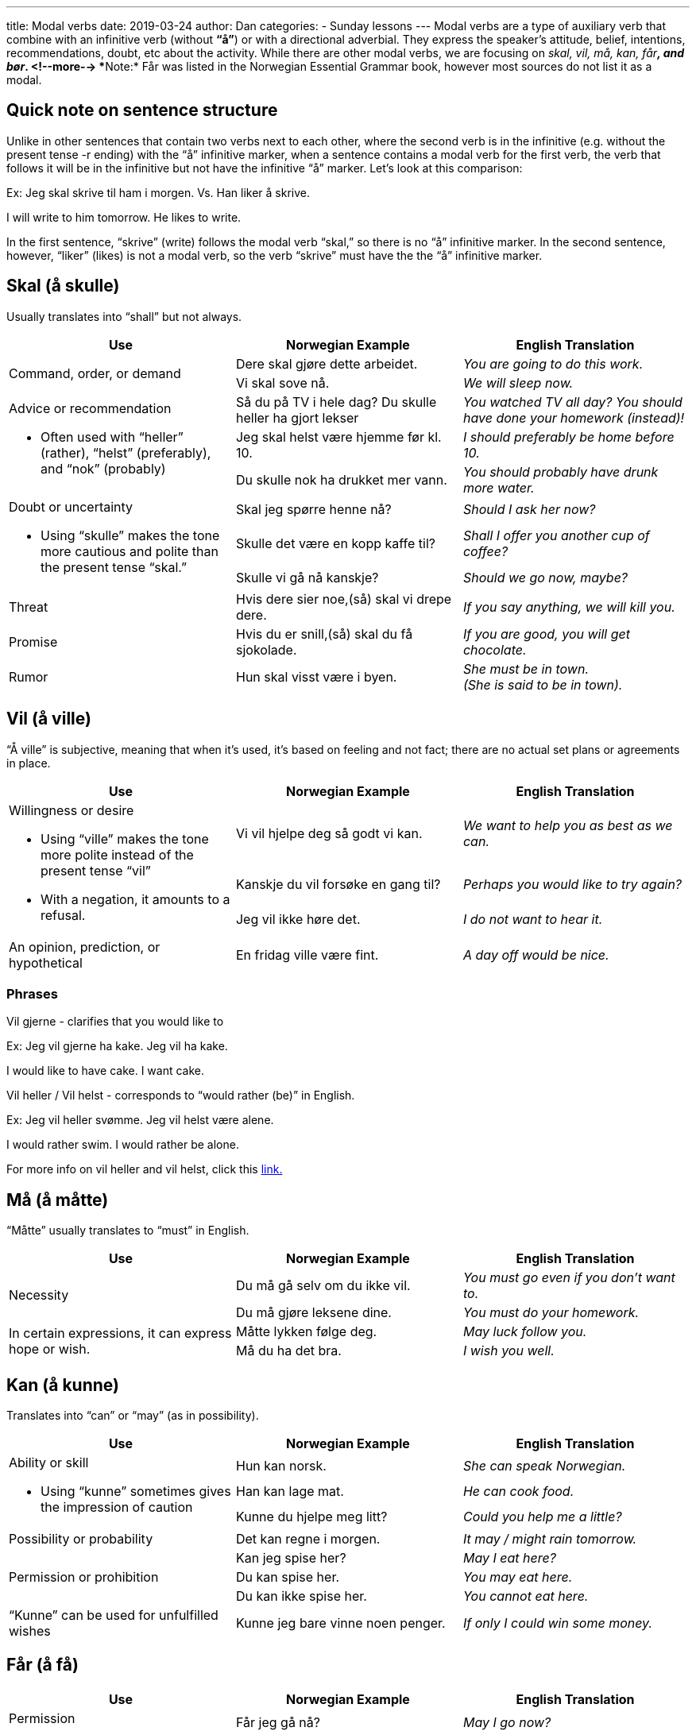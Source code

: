 ---
title: Modal verbs
date: 2019-03-24
author: Dan
categories:
  - Sunday lessons
---
Modal verbs are a type of auxiliary verb that combine with an infinitive
verb (without *“å”*) or with a directional adverbial. They express the
speaker’s attitude, belief, intentions, recommendations, doubt, etc
about the activity. While there are other modal verbs, we are focusing
on _skal, vil, må, kan, får***,** and bør_.
<!--more-->
**[.underline]#Note:#* Får was listed in the Norwegian Essential Grammar
book, however most sources do not list it as a modal.

== Quick note on sentence structure

Unlike in other sentences that contain two verbs next to each other,
where the second verb is in the infinitive (e.g. without the present
tense -r ending) with the “å” infinitive marker, when a sentence
contains a modal verb for the first verb, the verb that follows it will
be in the infinitive but not have the infinitive “å” marker. Let’s look
at this comparison:

Ex: Jeg skal skrive til ham i morgen. Vs. Han liker å skrive.

I will write to him tomorrow. He likes to write.

In the first sentence, “skrive” (write) follows the modal verb “skal,”
so there is no “å” infinitive marker. In the second sentence, however,
“liker” (likes) is not a modal verb, so the verb “skrive” must have the
the “å” infinitive marker.

== Skal (å skulle) 

Usually translates into “shall” but not always.

[cols=",,",]
|===
|*Use* |*Norwegian Example* |*English Translation*

.2+|Command, order, or demand |Dere skal gjøre dette arbeidet. |_You are
going to do this work._

|Vi skal sove nå. |_We will sleep now._

.3+a|
Advice or recommendation

* Often used with “heller” (rather), “helst” (preferably), and “nok”
(probably)

|Så du på TV i hele dag? Du skulle heller ha gjort lekser |_You watched
TV all day? You should have done your homework (instead)!_

|Jeg skal helst være hjemme før kl. 10. |_I should preferably be home
before 10._

|Du skulle nok ha drukket mer vann. |_You should probably have drunk
more water._

.3+a|
Doubt or uncertainty

* Using “skulle” makes the tone more cautious and polite than the
present tense “skal.”

|Skal jeg spørre henne nå? |_Should I ask her now?_

|Skulle det være en kopp kaffe til? |_Shall I offer you another cup of
coffee?_

|Skulle vi gå nå kanskje? |_Should we go now, maybe?_

|Threat |Hvis dere sier noe,(så) skal vi drepe dere. |_If you say
anything, we will kill you._

|Promise |Hvis du er snill,(så) skal du få sjokolade. |_If you are good,
you will get chocolate._

|Rumor |Hun skal visst være i byen. |_She must be in town. +
(She is said to be in town)._
|===

== Vil (å ville) 

“Å ville” is subjective, meaning that when it’s used, it’s based on
feeling and not fact; there are no actual set plans or agreements in
place.

[cols=",,",]
|===
|*Use* |*Norwegian Example* |*English Translation*

.3+a|
Willingness or desire

* Using “ville” makes the tone more polite instead of the present tense
“vil”
* With a negation, it amounts to a refusal.

|Vi vil hjelpe deg så godt vi kan. |_We want to help you as best as we
can._

|Kanskje du vil forsøke en gang til? |_Perhaps you would like to try
again?_

|Jeg vil ikke høre det. |_I do not want to hear it._

|An opinion, prediction, or hypothetical |En fridag ville være fint. |_A
day off would be nice._
|===

=== Phrases

Vil gjerne - clarifies that you would like to

Ex: Jeg vil gjerne ha kake. Jeg vil ha kake.

I would like to have cake. I want cake.

Vil heller / Vil helst - corresponds to “would rather (be)” in English.

Ex: Jeg vil heller svømme. Jeg vil helst være alene.

I would rather swim. I would rather be alone.

For more info on vil heller and vil helst, click this
https://forum.duolingo.com/comment/25307840/vil-helst-vs-vil-heller[[.underline]#link.#]

== Må (å måtte) 

“Måtte” usually translates to “must” in English.

[cols=",,",]
|===
|*Use* |*Norwegian Example* |*English Translation*

.2+|Necessity |Du må gå selv om du ikke vil. |_You must go even if you
don’t want to._

|Du må gjøre leksene dine. |_You must do your homework._

.2+|In certain expressions, it can express hope or wish. |Måtte lykken
følge deg. |_May luck follow you._

|Må du ha det bra. |_I wish you well._
|===

== Kan (å kunne)

Translates into “can” or “may” (as in possibility).

[cols=",,",]
|===
|*Use* |*Norwegian Example* |*English Translation*

.3+a|
Ability or skill

* Using “kunne” sometimes gives the impression of caution

|Hun kan norsk. |_She can speak Norwegian._

|Han kan lage mat. |_He can cook food._

|Kunne du hjelpe meg litt? |_Could you help me a little?_

|Possibility or probability |Det kan regne i morgen. |_It may / might
rain tomorrow._

.3+|Permission or prohibition |Kan jeg spise her? |_May I eat here?_

|Du kan spise her. |_You may eat here._

|Du kan ikke spise her. |_You cannot eat here._

|“Kunne” can be used for unfulfilled wishes |Kunne jeg bare vinne noen
penger. |_If only I could win some money._
|===

== Får (å få)

[cols=",,",]
|===
|*Use* |*Norwegian Example* |*English Translation*

.2+a|
Permission

* Can sometimes be used instead of “kan / kunne”

|Får jeg gå nå? |_May I go now?_

|Du får gjøre det. |_You may do it. +
(you have permission to do it)._

.2+|To manage or achieve when followed by a past participle |Du fikk gjort
mye i helgen. |_You managed to do a lot this weekend._

|Tror du at du får gjort det i kveld? |_Do you think you’ll manage to
do it this evening?_
|===

== Bør (å burde) 

“Burde” often translates into “ought to” or “should” in English.

[cols=",,",]
|===
|*Use* |*Norwegian Example* |*English Translation*

.2+|Advice or suggestions |Du bør gå nå. |_You ought to leave now._

|Du bør prøve. |_You should try._

|Moral obligation |Hun bør ta vare på barna sine. |_She should take care
of her children._

.2+|How things should or ought to be in an ideal world |Han burde være en
bedre leder. |_He should be a better leader._

|Folk bør være snille mot hverandre. |_People should be kind to one
another._
|===

In some instances, a modal verb can be used without a main verb.

[cols=",,",]
|===
| |*Norwegian Example* |*English Translation*

.2+a|
Statement

* Oftentimes an adverb will clue you in as to what main verb is omitted.

|Jeg skal til Oslo. |_I am going to Oslo._

|Jeg må hjem. |_I must go home._

a|
Hvor

* The missing verb will always be one of motion (i.e. “go,” “travel”)
toward something

|Hvor skal du? |_Where are you going?_

a|
Hva

* It is implied that the missing verb is “do”

|Hva skal du? |_What are you going to do?_

.2+a|
Hvorfor

* Must contain an adverb of place which implies motion (i.e. “dit,”
“hjem,” “bort”)

|Hvorfor skal du dit? |_Why are you going there?_

|Hvorfor skal han hjem? |_Why is he going home?_
|===

== Conjugations for the Modal Verbs:

[cols=",,,,",]
|===
|*Infinitive* |*Present* |*Past* |*Past Participle* |*Meaning*
|Skulle |Skal |Skulle |Skullet |_Shall_
|Ville |Vil |Ville |Villet |_Will; want to_
|Måtte |Må |Måtte |Måttet |_Must_
|Kunne |Kan |Kunne |Kunnet |_Can_
|Få |Får |Fikk |Fått |_Might; may_
|Burde |Bør |Burde |Burdet |_Should_
|===

== Multiples of Modals

Since Norwegian has infinitive and past participle forms of the modal
verbs, it is possible to have two modals in the same verb phrase.

[cols=",,",]
|===
|*Combination* |*Norwegian Example* |*English Translation*

a|
Modal (present/past tense) +

modal (infinitive) + verb

|Hun *ville* _kunne_ klare det. |_She would be able to do it._

a|
Have + modal (past participle) +

modal (infinitive) + verb

|Han har *måttet* _kunne_ se det. |_He must have been able to see it._

|Modal (present/past tense) + have + modal (past participle) + verb |Hun
*ville* ha _kunnet_ hjelpe. |_She would have been able to help._
|===

*_{asterisk}{asterisk}If the lesson was beneficial, please consider
https://ko-fi.com/R5R0CTBN[[.underline]#buying me a virtual coffee.#] Thanks.{asterisk}{asterisk}_*

Sources:

http://www.hf.ntnu.no/now/hardcopies/ShortGrammar.pdf[[.underline]#Norwegian On The Web#]

https://tanuljunknorvegul.files.wordpress.com/2014/02/learn-norwegian-language-routledge-norwegian-an-essential-grammar.pdf[[.underline]#Norwegian: An Essential Grammar (pgs 29-33)#]

http://grammatikk.com/pdf/Modalverb.pdf[[.underline]#Grammatikk: Modalverb#]

http://norsk.rkevin.com/learn-about-norwegian-helping-verbs[[.underline]#Learn Norwegian: Learn About Norwegian Helping Verbs#]

https://tinycards.duolingo.com/decks/2tFTvWSS/norsk-modal-verb[[.underline]#Norsk Modal Verb Flash Cards#]

https://quizlet.com/33656828/norsk-learning-modal-verbs-flash-cards[[.underline]#Norsk Learning - Modal Verbs (flash cards)#]

https://youtu.be/Ae2ksRtUmOY[[.underline]#Norwegian Verb: "Å skulle". (YouTube)#]

https://youtu.be/gePy7nUQqW4[[.underline]#Basic Norwegian - Modalverb (YouTube)#]

https://youtu.be/nzRVRKal6KU[[.underline]#The Difference Between Skal and Vil in Norwegian (YouTube)#]

https://youtu.be/MF7GdV4K7_E[[.underline]#Video 54 SKAL eller VIL? s(YouTube på norsk)#]

*[.underline]#Exercise:#* *Translate the following sentences into
Norwegian.*

. The film is so good; you should see it.
. May I have some ice cream?
. Ella does not want to talk to him.
. Tobias had to watch the tutorial.
. Markus is going to the grocery store.
. Sofie should be at work.
. You must not lie to your parents.
. Lucas would have made dinner if he hadn’t worked late.
. Victor must not have seen the memo.
. How dare you say that?!
. Mathias should be able to tie his shoe at his age.
. You must be honest with your friend.
. They must be rich in order to afford such a home.
. Isabella could have won the award.
. I would like to have some cake.
